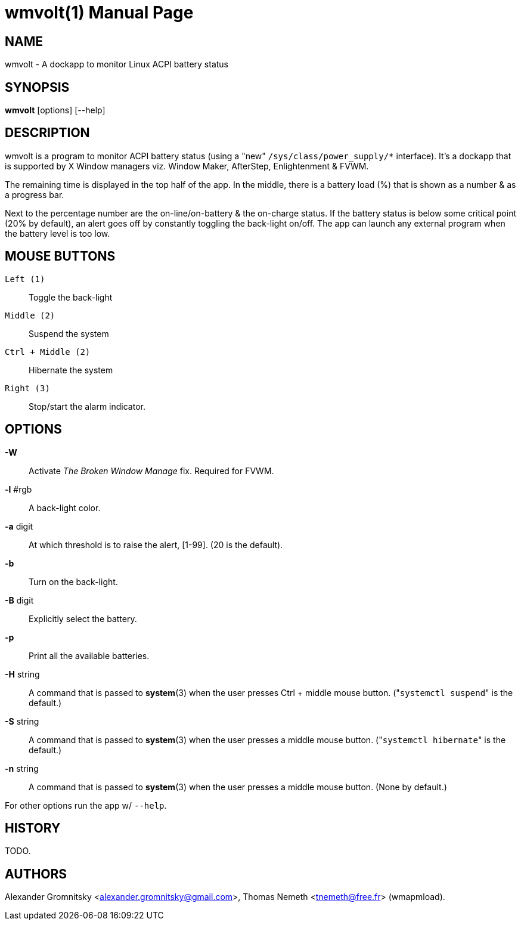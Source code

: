 wmvolt(1)
=========
:doctype: manpage

NAME
----
wmvolt - A dockapp to monitor Linux ACPI battery status

SYNOPSIS
--------
*wmvolt* [options] [--help]

DESCRIPTION
-----------

wmvolt is a program to monitor ACPI battery status (using a "new"
`/sys/class/power_supply/*` interface). It's a dockapp that is
supported by X Window managers viz. Window Maker, AfterStep,
Enlightenment & FVWM.

The remaining time is displayed in the top half of the app. In the
middle, there is a battery load (%) that is shown as a number & as a
progress bar.

Next to the percentage number are the on-line/on-battery & the
on-charge status. If the battery status is below some critical point
(20% by default), an alert goes off by constantly toggling the
back-light on/off. The app can launch any external program when the
battery level is too low.

MOUSE BUTTONS
-------------

`Left (1)`::
   Toggle the back-light

`Middle (2)`::
   Suspend the system

`Ctrl + Middle (2)`::
   Hibernate the system

`Right (3)`::
   Stop/start the alarm indicator.

OPTIONS
-------

*-W*:: Activate _The Broken Window Manage_ fix. Required for FVWM.

*-l* #rgb:: A back-light color.

*-a* digit:: At which threshold is to raise the alert, [1-99]. (20 is
the default).

*-b*:: Turn on the back-light.

*-B* digit:: Explicitly select the battery.

*-p*:: Print all the available batteries.

*-H* string:: A command that is passed to *system*(3) when the user
presses Ctrl + middle mouse button. ("`systemctl suspend`" is the
default.)

*-S* string:: A command that is passed to *system*(3) when the user
presses a middle mouse button. ("`systemctl hibernate`" is the default.)

*-n* string:: A command that is passed to *system*(3) when the user
presses a middle mouse button. (None by default.)

For other options run the app w/ `--help`.

HISTORY
-------

TODO.

AUTHORS
-------

Alexander Gromnitsky <alexander.gromnitsky@gmail.com>, Thomas Nemeth
<tnemeth@free.fr> (wmapmload).
